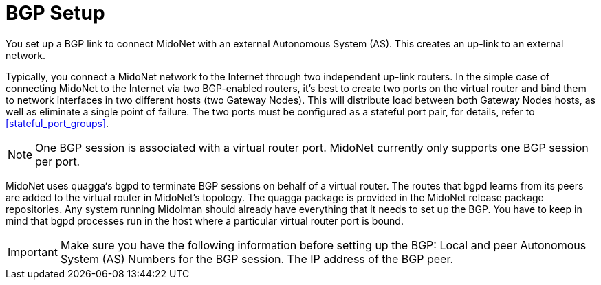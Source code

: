 [[bgp_setup]]
= BGP Setup

You set up a BGP link to connect MidoNet with an external Autonomous System
(AS). This creates an up-link to an external network.

Typically, you connect a MidoNet network to the Internet through two independent
up-link routers. In the simple case of connecting MidoNet to the Internet via
two BGP-enabled routers, it's best to create two ports on the virtual router and
bind them to network interfaces in two different hosts (two Gateway Nodes). This
will distribute load between both Gateway Nodes hosts, as well as eliminate a
single point of failure. The two ports must be configured as a stateful port
pair, for details, refer to xref:stateful_port_groups[].

[NOTE]
One BGP session is associated with a virtual router port. MidoNet currently only
supports one BGP session per port.

MidoNet uses quagga‘s bgpd to terminate BGP sessions on behalf of a virtual
router. The routes that bgpd learns from its peers are added to the virtual
router in MidoNet's topology. The quagga package is provided in the MidoNet
release package repositories. Any system running Midolman should already have
everything that it needs to set up the BGP. You have to keep in mind that bgpd
processes run in the host where a particular virtual router port is bound.

[IMPORTANT]
Make sure you have the following information before setting up the BGP:
Local and peer Autonomous System (AS) Numbers for the BGP session.
The IP address of the BGP peer.
